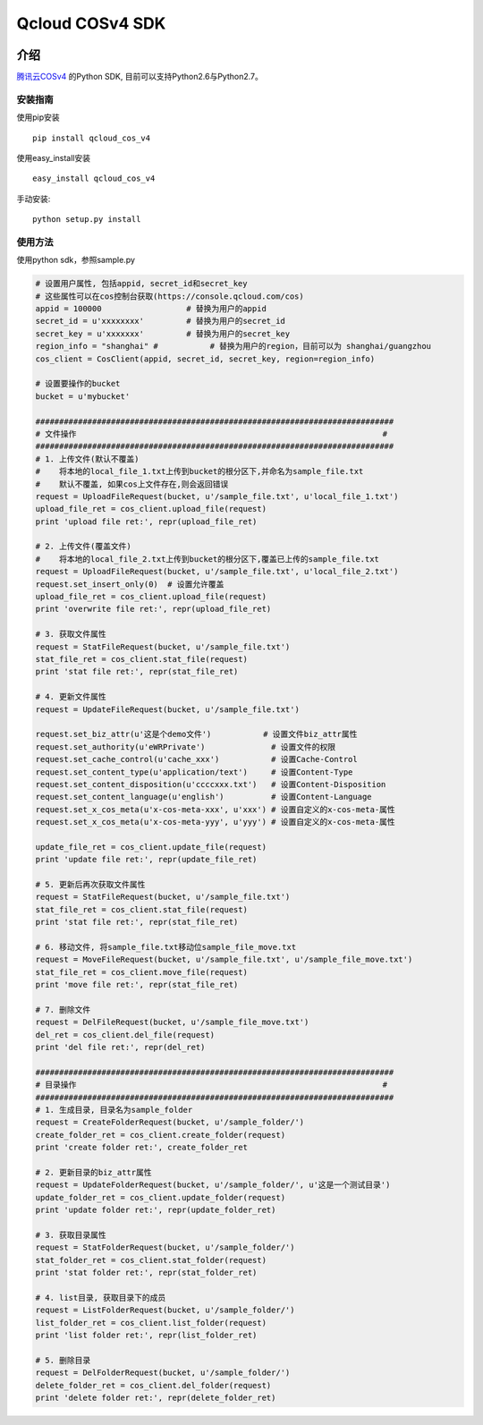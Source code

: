 Qcloud COSv4 SDK
#######################

.. image:: https://travis-ci.org/tencentyun/cos-python-sdk-v4.svg?branch=master
    :target: https://travis-ci.org/tencentyun/cos-python-sdk-v4

.. image:: https://readthedocs.org/projects/cossdkv4/badge/?version=latest
    :target: http://cossdkv4.readthedocs.io/en/latest/?badge=latest
    :alt: Documentation Status

.. image:: https://img.shields.io/hexpm/l/plug.svg?maxAge=2592000
   :alt: Hex.pm


介绍
_______

`腾讯云COSv4 <https://www.qcloud.com/product/cos.html>`_ 的Python SDK, 目前可以支持Python2.6与Python2.7。

安装指南
---------

使用pip安装 ::

    pip install qcloud_cos_v4

使用easy_install安装 ::

    easy_install qcloud_cos_v4

手动安装::

    python setup.py install

使用方法
-----------

使用python sdk，参照sample.py

.. code:: python

    # 设置用户属性, 包括appid, secret_id和secret_key
    # 这些属性可以在cos控制台获取(https://console.qcloud.com/cos)
    appid = 100000                  # 替换为用户的appid
    secret_id = u'xxxxxxxx'         # 替换为用户的secret_id
    secret_key = u'xxxxxxx'         # 替换为用户的secret_key
    region_info = "shanghai" #           # 替换为用户的region，目前可以为 shanghai/guangzhou
    cos_client = CosClient(appid, secret_id, secret_key, region=region_info)

    # 设置要操作的bucket
    bucket = u'mybucket'

    ############################################################################
    # 文件操作                                                                 #
    ############################################################################
    # 1. 上传文件(默认不覆盖)
    #    将本地的local_file_1.txt上传到bucket的根分区下,并命名为sample_file.txt
    #    默认不覆盖, 如果cos上文件存在,则会返回错误
    request = UploadFileRequest(bucket, u'/sample_file.txt', u'local_file_1.txt')
    upload_file_ret = cos_client.upload_file(request)
    print 'upload file ret:', repr(upload_file_ret)

    # 2. 上传文件(覆盖文件)
    #    将本地的local_file_2.txt上传到bucket的根分区下,覆盖已上传的sample_file.txt
    request = UploadFileRequest(bucket, u'/sample_file.txt', u'local_file_2.txt')
    request.set_insert_only(0)  # 设置允许覆盖
    upload_file_ret = cos_client.upload_file(request)
    print 'overwrite file ret:', repr(upload_file_ret)

    # 3. 获取文件属性
    request = StatFileRequest(bucket, u'/sample_file.txt')
    stat_file_ret = cos_client.stat_file(request)
    print 'stat file ret:', repr(stat_file_ret)

    # 4. 更新文件属性
    request = UpdateFileRequest(bucket, u'/sample_file.txt')

    request.set_biz_attr(u'这是个demo文件')           # 设置文件biz_attr属性
    request.set_authority(u'eWRPrivate')              # 设置文件的权限
    request.set_cache_control(u'cache_xxx')           # 设置Cache-Control
    request.set_content_type(u'application/text')     # 设置Content-Type
    request.set_content_disposition(u'ccccxxx.txt')   # 设置Content-Disposition
    request.set_content_language(u'english')          # 设置Content-Language
    request.set_x_cos_meta(u'x-cos-meta-xxx', u'xxx') # 设置自定义的x-cos-meta-属性
    request.set_x_cos_meta(u'x-cos-meta-yyy', u'yyy') # 设置自定义的x-cos-meta-属性

    update_file_ret = cos_client.update_file(request)
    print 'update file ret:', repr(update_file_ret)

    # 5. 更新后再次获取文件属性
    request = StatFileRequest(bucket, u'/sample_file.txt')
    stat_file_ret = cos_client.stat_file(request)
    print 'stat file ret:', repr(stat_file_ret)

    # 6. 移动文件, 将sample_file.txt移动位sample_file_move.txt
    request = MoveFileRequest(bucket, u'/sample_file.txt', u'/sample_file_move.txt')
    stat_file_ret = cos_client.move_file(request)
    print 'move file ret:', repr(stat_file_ret)

    # 7. 删除文件
    request = DelFileRequest(bucket, u'/sample_file_move.txt')
    del_ret = cos_client.del_file(request)
    print 'del file ret:', repr(del_ret)

    ############################################################################
    # 目录操作                                                                 #
    ############################################################################
    # 1. 生成目录, 目录名为sample_folder
    request = CreateFolderRequest(bucket, u'/sample_folder/')
    create_folder_ret = cos_client.create_folder(request)
    print 'create folder ret:', create_folder_ret

    # 2. 更新目录的biz_attr属性
    request = UpdateFolderRequest(bucket, u'/sample_folder/', u'这是一个测试目录')
    update_folder_ret = cos_client.update_folder(request)
    print 'update folder ret:', repr(update_folder_ret)

    # 3. 获取目录属性
    request = StatFolderRequest(bucket, u'/sample_folder/')
    stat_folder_ret = cos_client.stat_folder(request)
    print 'stat folder ret:', repr(stat_folder_ret)

    # 4. list目录, 获取目录下的成员
    request = ListFolderRequest(bucket, u'/sample_folder/')
    list_folder_ret = cos_client.list_folder(request)
    print 'list folder ret:', repr(list_folder_ret)

    # 5. 删除目录
    request = DelFolderRequest(bucket, u'/sample_folder/')
    delete_folder_ret = cos_client.del_folder(request)
    print 'delete folder ret:', repr(delete_folder_ret)


